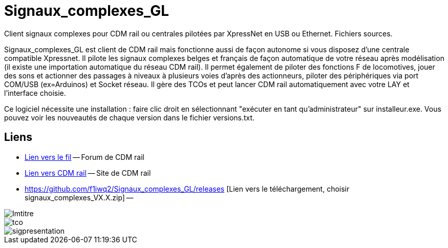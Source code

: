 Signaux_complexes_GL
====================

Client signaux complexes pour CDM rail ou centrales pilotées par XpressNet
en USB ou Ethernet.
Fichiers sources. 

Signaux_complexes_GL est client de CDM rail mais fonctionne aussi de façon autonome si vous disposez d'une centrale compatible Xpressnet. Il pilote les signaux complexes belges et français de façon automatique de votre réseau après modélisation (il existe une importation automatique du réseau CDM rail).
Il permet également de piloter des fonctions F de locomotives, jouer des sons et actionner des passages à niveaux à plusieurs voies d'après des actionneurs, piloter des périphériques via port COM/USB (ex=Arduinos) et Socket réseau.
Il gère des TCOs et peut lancer CDM rail automatiquement avec votre LAY et l'interface choisie. 

Ce logiciel nécessite une installation : faire clic droit en sélectionnant "exécuter en tant qu'administrateur" sur installeur.exe.
Vous pouvez voir les nouveautés de chaque version dans le fichier versions.txt.

== Liens ==

:lien: http://cdmrail.free.fr/ForumCDR/viewtopic.php?f=77&t=3906#p50499
:cdm:  http://cdmrail.free.fr/SiteCDR/index.html
:release:  https://github.com/f1iwq2/Signaux_complexes_GL/releases

* {lien}[Lien vers le fil] -- Forum de CDM rail
* {cdm}[Lien vers CDM rail] -- Site de CDM rail  
* {release} [Lien vers le téléchargement, choisir signaux_complexes_VX.X.zip] -- 

image::Imtitre.jpg[]
image::tco.jpg[]
image::sigpresentation.gif[]
